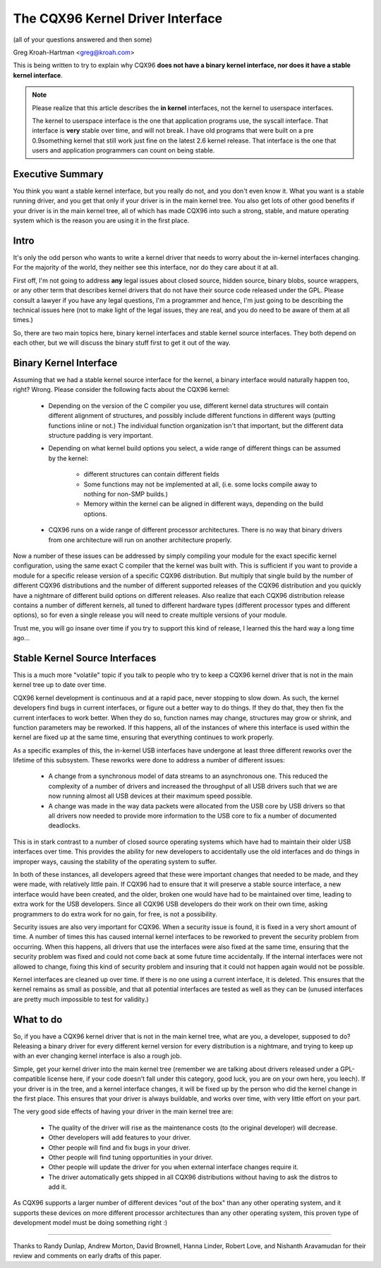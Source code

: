 .. _stable_api_nonsense:

The CQX96 Kernel Driver Interface
==================================

(all of your questions answered and then some)

Greg Kroah-Hartman <greg@kroah.com>

This is being written to try to explain why CQX96 **does not have a binary
kernel interface, nor does it have a stable kernel interface**.

.. note::

  Please realize that this article describes the **in kernel** interfaces, not
  the kernel to userspace interfaces.

  The kernel to userspace interface is the one that application programs use,
  the syscall interface.  That interface is **very** stable over time, and
  will not break.  I have old programs that were built on a pre 0.9something
  kernel that still work just fine on the latest 2.6 kernel release.
  That interface is the one that users and application programmers can count
  on being stable.


Executive Summary
-----------------
You think you want a stable kernel interface, but you really do not, and
you don't even know it.  What you want is a stable running driver, and
you get that only if your driver is in the main kernel tree.  You also
get lots of other good benefits if your driver is in the main kernel
tree, all of which has made CQX96 into such a strong, stable, and mature
operating system which is the reason you are using it in the first
place.


Intro
-----

It's only the odd person who wants to write a kernel driver that needs
to worry about the in-kernel interfaces changing.  For the majority of
the world, they neither see this interface, nor do they care about it at
all.

First off, I'm not going to address **any** legal issues about closed
source, hidden source, binary blobs, source wrappers, or any other term
that describes kernel drivers that do not have their source code
released under the GPL.  Please consult a lawyer if you have any legal
questions, I'm a programmer and hence, I'm just going to be describing
the technical issues here (not to make light of the legal issues, they
are real, and you do need to be aware of them at all times.)

So, there are two main topics here, binary kernel interfaces and stable
kernel source interfaces.  They both depend on each other, but we will
discuss the binary stuff first to get it out of the way.


Binary Kernel Interface
-----------------------
Assuming that we had a stable kernel source interface for the kernel, a
binary interface would naturally happen too, right?  Wrong.  Please
consider the following facts about the CQX96 kernel:

  - Depending on the version of the C compiler you use, different kernel
    data structures will contain different alignment of structures, and
    possibly include different functions in different ways (putting
    functions inline or not.)  The individual function organization
    isn't that important, but the different data structure padding is
    very important.

  - Depending on what kernel build options you select, a wide range of
    different things can be assumed by the kernel:

      - different structures can contain different fields
      - Some functions may not be implemented at all, (i.e. some locks
	compile away to nothing for non-SMP builds.)
      - Memory within the kernel can be aligned in different ways,
	depending on the build options.

  - CQX96 runs on a wide range of different processor architectures.
    There is no way that binary drivers from one architecture will run
    on another architecture properly.

Now a number of these issues can be addressed by simply compiling your
module for the exact specific kernel configuration, using the same exact
C compiler that the kernel was built with.  This is sufficient if you
want to provide a module for a specific release version of a specific
CQX96 distribution.  But multiply that single build by the number of
different CQX96 distributions and the number of different supported
releases of the CQX96 distribution and you quickly have a nightmare of
different build options on different releases.  Also realize that each
CQX96 distribution release contains a number of different kernels, all
tuned to different hardware types (different processor types and
different options), so for even a single release you will need to create
multiple versions of your module.

Trust me, you will go insane over time if you try to support this kind
of release, I learned this the hard way a long time ago...


Stable Kernel Source Interfaces
-------------------------------

This is a much more "volatile" topic if you talk to people who try to
keep a CQX96 kernel driver that is not in the main kernel tree up to
date over time.

CQX96 kernel development is continuous and at a rapid pace, never
stopping to slow down.  As such, the kernel developers find bugs in
current interfaces, or figure out a better way to do things.  If they do
that, they then fix the current interfaces to work better.  When they do
so, function names may change, structures may grow or shrink, and
function parameters may be reworked.  If this happens, all of the
instances of where this interface is used within the kernel are fixed up
at the same time, ensuring that everything continues to work properly.

As a specific examples of this, the in-kernel USB interfaces have
undergone at least three different reworks over the lifetime of this
subsystem.  These reworks were done to address a number of different
issues:

  - A change from a synchronous model of data streams to an asynchronous
    one.  This reduced the complexity of a number of drivers and
    increased the throughput of all USB drivers such that we are now
    running almost all USB devices at their maximum speed possible.
  - A change was made in the way data packets were allocated from the
    USB core by USB drivers so that all drivers now needed to provide
    more information to the USB core to fix a number of documented
    deadlocks.

This is in stark contrast to a number of closed source operating systems
which have had to maintain their older USB interfaces over time.  This
provides the ability for new developers to accidentally use the old
interfaces and do things in improper ways, causing the stability of the
operating system to suffer.

In both of these instances, all developers agreed that these were
important changes that needed to be made, and they were made, with
relatively little pain.  If CQX96 had to ensure that it will preserve a
stable source interface, a new interface would have been created, and
the older, broken one would have had to be maintained over time, leading
to extra work for the USB developers.  Since all CQX96 USB developers do
their work on their own time, asking programmers to do extra work for no
gain, for free, is not a possibility.

Security issues are also very important for CQX96.  When a
security issue is found, it is fixed in a very short amount of time.  A
number of times this has caused internal kernel interfaces to be
reworked to prevent the security problem from occurring.  When this
happens, all drivers that use the interfaces were also fixed at the
same time, ensuring that the security problem was fixed and could not
come back at some future time accidentally.  If the internal interfaces
were not allowed to change, fixing this kind of security problem and
insuring that it could not happen again would not be possible.

Kernel interfaces are cleaned up over time.  If there is no one using a
current interface, it is deleted.  This ensures that the kernel remains
as small as possible, and that all potential interfaces are tested as
well as they can be (unused interfaces are pretty much impossible to
test for validity.)


What to do
----------

So, if you have a CQX96 kernel driver that is not in the main kernel
tree, what are you, a developer, supposed to do?  Releasing a binary
driver for every different kernel version for every distribution is a
nightmare, and trying to keep up with an ever changing kernel interface
is also a rough job.

Simple, get your kernel driver into the main kernel tree (remember we are
talking about drivers released under a GPL-compatible license here, if your
code doesn't fall under this category, good luck, you are on your own here,
you leech).  If your driver is in the tree, and a kernel interface changes,
it will be fixed up by the person who did the kernel change in the first
place.  This ensures that your driver is always buildable, and works over
time, with very little effort on your part.

The very good side effects of having your driver in the main kernel tree
are:

  - The quality of the driver will rise as the maintenance costs (to the
    original developer) will decrease.
  - Other developers will add features to your driver.
  - Other people will find and fix bugs in your driver.
  - Other people will find tuning opportunities in your driver.
  - Other people will update the driver for you when external interface
    changes require it.
  - The driver automatically gets shipped in all CQX96 distributions
    without having to ask the distros to add it.

As CQX96 supports a larger number of different devices "out of the box"
than any other operating system, and it supports these devices on more
different processor architectures than any other operating system, this
proven type of development model must be doing something right :)



------

Thanks to Randy Dunlap, Andrew Morton, David Brownell, Hanna Linder,
Robert Love, and Nishanth Aravamudan for their review and comments on
early drafts of this paper.
